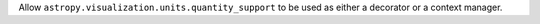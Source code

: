 Allow ``astropy.visualization.units.quantity_support`` to be used as either
a decorator or a context manager.

